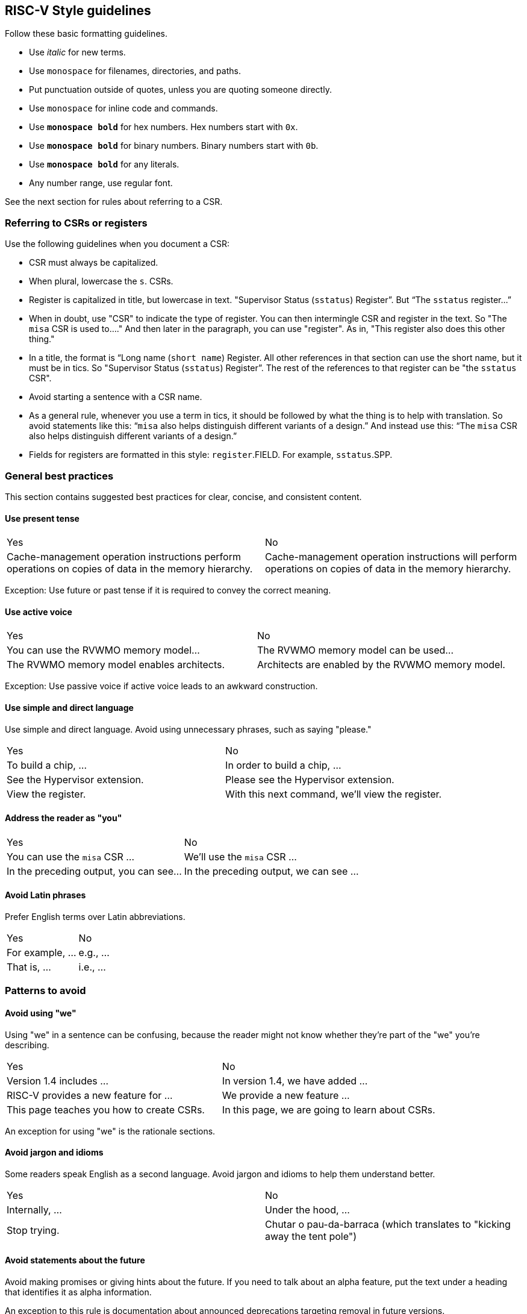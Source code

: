 == RISC-V Style guidelines
[style-guidelines]

Follow these basic formatting guidelines.

* Use _italic_ for new terms.
* Use `monospace` for filenames, directories, and paths.
* Put punctuation outside of quotes, unless you are quoting someone directly.
* Use `monospace` for inline code and commands.
* Use *`monospace bold`* for hex numbers. Hex numbers start with `0x`.
* Use *`monospace bold`* for binary numbers. Binary numbers start with `0b`.
* Use *`monospace bold`* for any literals.
* Any number range, use regular font.

See the next section for rules about referring to a CSR.

[[csr-rules]]
=== Referring to CSRs or registers

Use the following guidelines when you document a CSR:

* CSR must always be capitalized.
* When plural, lowercase the `s`. CSRs.
* Register is capitalized in title, but lowercase in text. "Supervisor Status (`sstatus`) Register”. But “The `sstatus` register…”
* When in doubt, use "CSR" to indicate the type of register. You can then intermingle CSR and register in the text. So "The `misa` CSR is used to...." And then later in the paragraph, you can use "register". As in, "This register also does this other thing."
* In a title, the format is “Long name (`short name`) Register. All other references in that section can use the short name, but it must be in tics. So "Supervisor Status (`sstatus`) Register”. The rest of the references to that register can be "the `sstatus` CSR".
* Avoid starting a sentence with a CSR name.
* As a general rule, whenever you use a term in tics, it should be followed by what the thing is to help with translation. So avoid statements like this:  “`misa` also helps distinguish different variants of a design.”  And instead use this: “The `misa` CSR also helps distinguish different variants of a design.”
* Fields for registers are formatted in this style: `register`.FIELD. For example, `sstatus`.SPP.

[[bp-gen]]
=== General best practices


This section contains suggested best practices for clear, concise, and consistent content.

[[bp-present]]
==== Use present tense


[cols="1,1"]
|===
|Yes
|No

|Cache-management operation instructions perform operations on copies of data in the memory hierarchy.
|Cache-management operation instructions will perform operations on copies of data in the memory hierarchy.
|===

Exception: Use future or past tense if it is required to convey the correct meaning.

[[bp-active]]
==== Use active voice

[cols="1,1"]
|===
|Yes
|No

|You can use the RVWMO memory model...
|The RVWMO memory model can be used...

|The RVWMO memory model enables architects.
|Architects are enabled by the RVWMO memory model.
|===

Exception: Use passive voice if active voice leads to an awkward construction.

[[bp-simple]]
==== Use simple and direct language

Use simple and direct language. Avoid using unnecessary phrases, such as saying "please."

[cols="1,1"]
|===
|Yes
|No

|To build a chip, ...
|In order to build a chip, ...

|See the Hypervisor extension.
|Please see the Hypervisor extension.

|View the register.
|With this next command, we'll view the register.
|===

[[bp-you]]
==== Address the reader as "you"

[cols="1,1"]
|===
|Yes
|No

|You can use the `misa` CSR ...
|We'll use the `misa` CSR  ...

|In the preceding output, you can see...
|In the preceding output, we can see ...
|===

[[bp-latin]]
==== Avoid Latin phrases

Prefer English terms over Latin abbreviations.

[cols="1,1"]
|===
|Yes
|No

|For example, ...
|e.g., ...

|That is, ...
|i.e., ...
|===

[[bp-patterns]]
=== Patterns to avoid

[[bp-we]]
==== Avoid using "we"

Using "we" in a sentence can be confusing, because the reader might not know whether they're part of the "we" you're describing.

[cols="1,1"]
|===
|Yes
|No

|Version 1.4 includes ...
|In version 1.4, we have added ...

|RISC-V provides a new feature for ...
|We provide a new feature ...

|This page teaches you how to create CSRs.
|In this page, we are going to learn about CSRs.
|===

An exception for using "we" is the rationale sections.

[[bp-jargon]]
==== Avoid jargon and idioms

Some readers speak English as a second language. Avoid jargon and idioms to help them understand better.

[cols="1,1"]
|===
|Yes
|No

|Internally, ...
|Under the hood, ...

|Stop trying.
|Chutar o pau-da-barraca (which translates to "kicking away the tent pole")
|===

[[bp-future]]
==== Avoid statements about the future

Avoid making promises or giving hints about the future. If you need to talk about an alpha feature, put the text under a heading that identifies it as alpha information.

An exception to this rule is documentation about announced deprecations targeting removal in future versions.

[[bp-out-of-date]]
==== Avoid statements that will soon be out-of-date

Avoid words like "currently" and "new." A feature that is new today might not be considered new in a few months.

[cols="1,1"]
|===
|Do
|Don't

|In version 1.4, ...
|In the current version, ...

|The pointer masking extension provides ...
|The new pointer masking extension provides ...
|===

[[bp-assume]]
==== Avoid words that assume a specific level of understanding

Avoid words such as "just", "simply", "easy", "easily", or "simple". These words do not add value and can actually make a user feel stupid.

[cols="1,1"]
|===
|Do
|Don't

|Include one command in ...
|Include just one command in ...

|Run the command ...
|Simply run the command ...

|You can remove ...
|You can easily remove ...

|These steps ...
|These simple steps ...
|===

